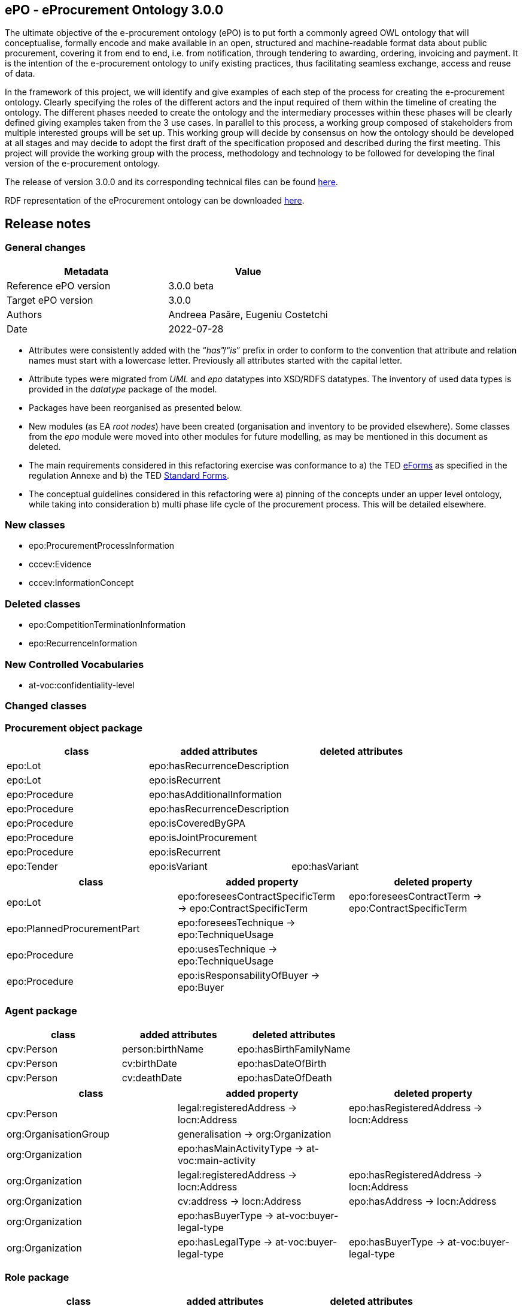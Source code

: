 == *ePO - eProcurement Ontology 3.0.0*

The ultimate objective of the e-procurement ontology (ePO) is to put forth a commonly agreed OWL ontology that will conceptualise, formally encode and make available in an open, structured and machine-readable format data about public procurement, covering it from end to end, i.e. from notification, through tendering to awarding, ordering, invoicing and payment. It is the intention of the e-procurement ontology to unify existing practices, thus facilitating seamless exchange, access and reuse of data.

In the framework of this project, we will identify and give examples of each step of the process for creating the e-procurement ontology. Clearly specifying the roles of the different actors and the input required of them within the timeline of creating the ontology. The different phases needed to create the ontology and the intermediary processes within these phases will be clearly defined giving examples taken from the 3 use cases. In parallel to this process, a working group composed of stakeholders from multiple interested groups will be set up. This working group will decide by consensus on how the ontology should be developed at all stages and may decide to adopt the first draft of the specification proposed and described during the first meeting. This project will provide the working group with the process, methodology and technology to be followed for developing the final version of the e-procurement ontology.

The release of version 3.0.0 and its corresponding technical files can be found link:https://github.com/OP-TED/ePO/tree/v3.0.0[here].

RDF representation of the eProcurement ontology can be downloaded link:https://github.com/OP-TED/ePO/tree/v3.0.0/analysis_and_design/transformation_output/ePO/owl_ontology[here].

== Release notes

=== General changes

|===
|*Metadata*|*Value*

|Reference ePO version|3.0.0 beta
|Target ePO version|3.0.0
|Authors|Andreea Pasăre, Eugeniu Costetchi
|Date|2022-07-28
|===

* Attributes were consistently added with the “_has_”/“_is_” prefix in order to conform to the convention that attribute and relation names must start with a lowercase letter. Previously all attributes started with the capital letter.
* Attribute types were migrated from _UML_ and _epo_ datatypes into XSD/RDFS datatypes. The inventory of used data types is provided in the _datatype_ package of the model.
* Packages have been reorganised as presented below.
* New modules (as EA _root nodes_) have been created (organisation and inventory to be provided elsewhere). Some classes from the _epo_ module were moved into other modules for future modelling, as may be mentioned in this document as deleted.
* The main requirements considered in this refactoring exercise was conformance to a) the TED https://simap.ted.europa.eu/web/simap/eforms[eForms] as specified in the regulation Annexe and b) the TED https://simap.ted.europa.eu/web/simap/standard-forms-for-public-procurement[Standard Forms].
* The conceptual guidelines considered in this refactoring were a) pinning of the concepts under an upper level ontology, while taking into consideration b) multi phase life cycle of the procurement process. This will be detailed elsewhere.

=== New classes

* epo:ProcurementProcessInformation
* cccev:Evidence
* cccev:InformationConcept

=== Deleted classes

* epo:CompetitionTerminationInformation
* epo:RecurrenceInformation

=== New Controlled Vocabularies

* at-voc:confidentiality-level

=== Changed classes

=== Procurement object package

|===
|*class*|*added attributes*|*deleted attributes*

|epo:Lot|epo:hasRecurrenceDescription|
|epo:Lot|epo:isRecurrent|
|epo:Procedure|epo:hasAdditionalInformation|
|epo:Procedure|epo:hasRecurrenceDescription|
|epo:Procedure|epo:isCoveredByGPA|
|epo:Procedure|epo:isJointProcurement|
|epo:Procedure|epo:isRecurrent|
|epo:Tender|epo:isVariant|epo:hasVariant
|===

|===
|*class*|*added property*|*deleted property*

|epo:Lot|epo:foreseesContractSpecificTerm -> epo:ContractSpecificTerm|epo:foreseesContractTerm -> epo:ContractSpecificTerm
|epo:PlannedProcurementPart|epo:foreseesTechnique -> epo:TechniqueUsage|
|epo:Procedure|epo:usesTechnique -> epo:TechniqueUsage|
|epo:Procedure|epo:isResponsabilityOfBuyer -> epo:Buyer|
|===

=== Agent package


|===
|*class*|*added attributes*|*deleted attributes*

|cpv:Person|person:birthName|epo:hasBirthFamilyName
|cpv:Person|cv:birthDate|epo:hasDateOfBirth
|cpv:Person|cv:deathDate|epo:hasDateOfDeath
|===

|===
|*class*|*added property*|*deleted property*

|cpv:Person|legal:registeredAddress -> locn:Address|epo:hasRegisteredAddress -> locn:Address
|org:OrganisationGroup|generalisation -> org:Organization|
|org:Organization|epo:hasMainActivityType -> at-voc:main-activity|
|org:Organization|legal:registeredAddress -> locn:Address|epo:hasRegisteredAddress -> locn:Address
|org:Organization|cv:address -> locn:Address|epo:hasAddress -> locn:Address
|org:Organization|epo:hasBuyerType -> at-voc:buyer-legal-type|
|org:Organization|epo:hasLegalType -> at-voc:buyer-legal-type|epo:hasBuyerType -> at-voc:buyer-legal-type
|===

=== Role package


|===
|*class*|*added attributes*|*deleted attributes*

|epo:Buyer||epo:isResponsibleForProcedure
|===


|===
|*class*|*added property*|*deleted property*

|epo:Buyer||epo:hasMainActivityType -> at-voc:main-activity
|epo:Buyer||epo:hasBuyerType -> at-voc:buyer-legal-type
|===

=== Location package

|===
|*class*|*added attributes*|*deleted attributes*

|cpov:ContactPoint|cpov:email|cpov:hasEmail
|cpov:ContactPoint|cpov:telephone|cpov:hasTelephone
|locn:Address|locn:adminUnitL1|
|locn:Address|locn:adminUnitL2|
|locn:Geometry:Class|cv:coordinates|locn:coordinates
|locn:Geometry:Class|cv:latitude|locn:latitude
|locn:Geometry:Class|locn:longitude|cv:longitude
|===

|===
|*class*|*added property*|*deleted property*

|cpov:ContactPoint|cv:address -> locn:Address|epo:hasAddress -> locn:Address
|locn:Address|epo:hasNutsCode -> at-voc:nuts|locn:adminUnitL2 -> at-voc:nuts
|locn:Address|epo:hasCountryCode -> at-voc:country|locn:adminUnitL1 -> at-voc:country
|===

=== Term package

|===
|*class*|*added attributes*|*deleted attributes*

|epo:FrameworkAgreementTerm||epo:hasBuyerCoverage
|epo:FrameworkAgreementTerm|hasBuyerCategoryDescription|renamed from epo:hasFrameworkBuyerCategory
|epo:FrameworkAgreementTerm||epo:hasMaximumNumberOfAwardedTenderers
|epo:FrameworkAgreementTerm|epo:hasMaximumParticipantsNumber|
|epo:ProcedureTerm|epo:hasCrossBorderLaw|
|epo:ProcedureTerm|epo:isAwardedByCPB|
|epo:SubmissionTerm|epo:hasEAuctionURL|
|===

|===
|*class*|*added property*|*deleted property*

|epo:ReviewTerm|generalisation -> epo:ProcedureSpecificTerm|
|===
=== Criterion package


|===
|*class*|*added attributes*|*deleted attributes*

|cccev:InformationConcept|epo:hasDescription|
|cccev:InformationConcept|epo:hasName|
|===

|===
|*class*|*added property*|*deleted property*

|cccev:Constraint|cccev:constrains -> cccev:InformationConcept|
|cccev:Evidence|cccev:supportsRequirement -> cccev:Requirement|
|cccev:Evidence|cccev:supportsConcept -> cccev:InformationConcept|
|cccev:Evidence|cccev:confidentialityLevelType -> at-voc:confidentiality-level|
|cccev:InformationConcept|epo:hasID -> epo:Identifier|
|===

=== Technique package


|===
|*class*|*added attributes*|*deleted attributes*

|epo:DynamicPurchaseSystemTechniqueUsage (renamed from epo:DynamicPurchaseSystemTechnique)||epo:hasDPSTermination
|epo:EAuctionTechniqueUsage (renamed from epo:EAuctionTechnique)||epo:hasEAuctionURL
|epo:FrameworkAgreementTechniqueUsage (renamed from epo:FrameworkAgreementTechnique)||epo:hasFrameworkBuyerCategory
|epo:FrameworkAgreementTechniqueUsage (renamed from epo:FrameworkAgreementTechnique)||epo:hasFrameworkDurationJustification
|epo:FrameworkAgreementTechniqueUsage (renamed from epo:FrameworkAgreementTechnique)||epo:hasMaximumParticipantsNumber
|===


|===
|*class*|*added property*|*deleted property*

|epo:EAuctionTechniqueUsage (renamed from epo:EAuctionTechnique)||epo:hasEAuctionUsage -> at-voc:usage
|epo:TechniqueUsage (renamed from epo:Technique)|epo:hasUsage -> at-voc:usage|renamed from epo:hasEAuctionUsage -> at-voc:usage
|===

=== Contextual description package

|===
|*class*|*added attributes*|*deleted attributes*

|epo:SubmissionStatisticalInformation|epo:hasEUReceivedTenders|
|epo:SubmissionStatisticalInformation|epo:hasReceivedNonEUTenders|
|epo:ProcurementProcessInformation|epo:isCompetitionTerminated|
|epo:ProcurementProcessInformation|epo:isDPSTerminated|
|epo:ProcurementProcessInformation|epo:isToBeRelaunched|
|===

|===
|*class*|*added property*|*deleted property*

|epo:NoticeAwardInformation|epo:hasMaximumFrameworkAgreementAwardedValue -> epo:MonetaryValue|epo:hasTotalFrameworkAgreementAwardedValue -> epo:MonetaryValue
|epo:NoticeAwardInformation|epo:hasProcurementHighestReceivedTenderValue -> epo:MonetaryValue|
|epo:NoticeAwardInformation|epo:hasProcurementLowestReceivedTenderValue -> epo:MonetaryValue|
|epo:NoticeAwardInformation|epo:hasTotalAwardedValue -> epo:MonetaryValue|epo:hasTotalContractAwardedValue -> epo:MonetaryValue
|epo:ProcurementProcessInformation|generalisation -> epo:ProcurementProcessInformation|
|epo:ProcurementProcessInformation|epo:concernsLot -> epo:Lot|epo:concernsLotRelaunch -> epo:Lot (epo:RelaunchInformation as target class)
|epo:ProcurementProcessInformation|epo:concernsProcedure -> epo:Procedure|epo:concernsProcedureRelaunch -> epo:Procedure (epo:RelaunchInformation as target class)
|epo:ProcurementProcessInformation|epo:concernsPreviousNotice -> epo:Notice|
|===

=== Document package

|===
|*class*|*added property*|*deleted property*

|epo:ResultNotice|epo:refersToRole -> epo:AgentInRole|
|===


== Pre-release ePO 3.0.0 beta

|===
|*Metadata*|*Value*

|Reference ePO version|3.0.0 alpha
|Target ePO version|3.0.0 beta
|Authors|Andreea Pasăre, Eugeniu Costetchi
|Date|2022-06-04
|===
=== New classes

* epo:ConcessionContract
* foaf:Person
* epo:ContractSpecificTerm
* epo:ProcessPlanningTerm
* cccev:Constraint
* cccev:Criterion
* cccev:Requirement
* epo:Recurrence Information
* epo:CompetitionTerminationInformation
* epo:ContextSpecificDescription
* epo:ContextualProjection
* epo:Estimate
* epo:StatisticalInformation
== Changed classes

=== Procurement object package

|===
|*class*|*added attributes*|*deleted attributes*

|epo:Lot|epo:isCoveredbyGPA|epo:hasGPAUsage
|epo:Lot|epo:isUsingEUFunds|epo:hasEstimatedTenderInvitationDate
|epo:Lot|epo:isSMESuitable|epo:hasAwardDateScheduled
|epo:Lot|epo:hasAdditionalInformation|
|epo:PlannedProcurementPart|epo:isUsingEUFunds|
|epo:PlannedProcurementPart|epo:isSMESuitable|
|epo:PlannedProcurementPart|epo:hasAdditionalInformation|
|epo:PlannedProcurementPart||epo:hasEstimatedContractNoticePublicationDate
|epo:Procedure||epo:isCompetitionTermination
|epo:Purpose||epo:hasRecurrenceDescription
|epo:Purpose||epo:hasRecurrence
|epo:Purpose||epo:hasOptionsDescription
|epo:Purpose||epo:hasOptions
|epo:Contract||epo:hasWinnerDecisionDate
|epo:Contract|epo:hasAccessURL|epo:hasAccessAddress
|epo:ReviewDecision (renamed from epo:ReviewDecisionInformation)|epo:hasDecisionDate|
|epo:ReviewObject (renamed from epo:ReviewInformation)|epo:hasElementReference|
|epo:ReviewObject (renamed from epo:ReviewInformation)||epo:hasReviewTitle
|epo:ReviewObject (renamed from epo:ReviewInformation)||epo:hasReviewDescription
|epo:ReviewObject (renamed from epo:ReviewInformation)||epo:hasReviewDate
|epo:ReviewRequest (renamed from epo:ReviewRequestInformation)|epo:hasRequestDate|
|===

|===
|*class*|*added property*|*deleted property*

|epo:Lot|generalisation -> epo:ProcurementObject|generalisation -> epo:ProcurementPart
|epo:Lot||epo:hasVariantPermission -> at-voc:permission
|epo:Lot|epo:isSubjectToLotSpecificTerm -> epo:LotSpecificTerm|epo:isSubjectToLotTerm -> epo:LotSpecificTerm
|epo:Lot|epo:usesChannel -> cpsv:Channel|epo:usesAdhoc -> cpsv:Channel
|epo:Lot|epo:foreseesContractTerm -> epo:ContractSpecificTerm|
|epo:PlannedProcurementPart|generalisation -> epo:ProcurementObject|generalisation -> epo:ProcurementPart
|epo:PlannedProcurementPart|epo:isSubjectToPlanningTerm -> epo:ProcessPlanningTerm|
|epo:Procedure|epo:isExecutedByProcurementServiceProvider -> ProcurementServiceProvider|
|epo:Procedure|epo:involvesBuyer -> epo:Buyer|
|epo:Procedure||epo:hasOptionsPermission -> at-voc:permission
|epo:Tender|epo:specifiesSubcontractors -> epo:Subcontractor|epo:specifiesSubcontractors -> epo:EconomicOperator
|epo:Contract|epo:bindsBuyer -> epo:Buyer|
|epo:Contract|epo:bindsContractor -> epo:Contractor|
|epo:ConcessionContract|generalisation -> epo:Contract|
|epo:ReviewDecision (renamed from epo:ReviewDecisionInformation)|generalisation -> ReviewObject|generalisation -> ReviewInformation
|epo:ReviewDecision (renamed from epo:ReviewDecisionInformation)|epo:hasConfirmedIrregularityType -> at-voc:irregularity-type|
|epo:ReviewDecision (renamed from epo:ReviewDecisionInformation)|epo:appliesRemedyType -> at-voc:review-remedy-type|
|epo:ReviewDecision (renamed from epo:ReviewDecisionInformation)|epo:resolvesReviewRequest -> ReviewRequest|
|epo:ReviewObject (renamed from epo:ReviewInformation)|generalisation -> epo:ProcurementObject|generalisation -> epo:ContextSpecificDescription
|epo:ReviewObject (renamed from epo:ReviewInformation)|epo:refersToPreviousReview -> epo:ReviewObject|epo:previousReview -> epo:ReviewInformation
|epo:ReviewObject (renamed from epo:ReviewInformation)||epo:hasIrregularityType -> at-voc:irregularity-type
|epo:ReviewObject (renamed from epo:ReviewInformation)||epo:reviewRemedyType -> at-voc:review-remedy-type
|epo:ReviewObject (renamed from epo:ReviewInformation)||epo:hasID -> epo:Identifier
|epo:ReviewRequest (renamed from epo:ReviewRequestInformation)|epo:hasAllegedIrregularityType -> at-voc:irregularity-type|
|epo:ReviewRequest (renamed from epo:ReviewRequestInformation)|epo:requestsRemedyType -> at-voc:review-remedy-type|
|epo:ReviewRequest (renamed from epo:ReviewRequestInformation)|epo:paidReviewRequestFee -> epo:MonetaryValue|epo:hasReviewRequestFee -> epo:MonetaryValue
|epo:ReviewRequest (renamed from epo:ReviewRequestInformation)|generalisation -> ReviewObject|generalisation -> ReviewInformation
|===
=== Agent package


|===
|*class*|*added attributes*|*deleted attributes*

|cpv:Person|dct:alternativeName|epo:hasAlternativeName
|cpv:Person|foaf:familyName|epo:hasFamilyName
|cpv:Person|foaf:name|epo:hasFullName
|cpv:Person|foaf:givenName|epo:hasGivenName
|cpv:Person|cpv:patronymicName|epo:hasPatronymicName
|===

|===
|*class*|*added attributes*|*deleted attributes*

|cpv:Person|generalisation -> foaf:Person|generalisation -> foaf:Agent
|cpv:Person|cpv:placeOfBirth -> dct:Location|
|cpv:Person|cpv:placeOfDeath -> dct:Location|
|epo:Business|epo:hasBusinessSize -> at-voc:economic-operator-size|epo:hasSize -> at-voc:economic-operator-size
|foaf:Person||generalisation -> foaf:Agent
|===
=== Role package


|===
|*class*|*added attributes*|*deleted attributes*

|+++<s>+++epo:Buyer+++</s>+++|+++<s>+++epo:isResponsibleForProcedure+++</s>+++|
|===


|===
|*class*|*added property*|*deleted property*

|epo:Winner||epo:isRoleOfBusiness -> epo:Business
|===
=== Location package

|===
|*class*|*added attributes*|*deleted attributes*

|cpov:ContactPoint|cpov:telephone|epo:hasTelephone
|cpov:ContactPoint|cpov:email|epo:hasEmail
|===
=== Term package

|===
|*class*|*added attributes*|*deleted attributes*

|epo:AccessTerm|epo:hasPublicAccessURL|
|epo:SubmissionTerm|epo:hasSubmissionURL|
|epo:ContractTerm|epo:hasOptions|
|epo:ContractTerm|epo:hasOptionsDescription|
|epo:ProcessPlanningTerm|epo:hasEstimatedTenderInvitationDate|
|epo:ProcessPlanningTerm|epo:hasEstimatedContractNoticePublicationDate|
|epo:ProcessPlanningTerm|epo:hasAwardDateScheduled|
|===

|===
|*class*|*added property*|*deleted property*

|epo:ContractSpecificTerm|generalisation -> epo:Term|
|epo:AccessTerm|epo:definesCatalogueProvider -> epo:CatalogueProvider|
|epo:AccessTerm|epo:definesCatalogueReceiver -> epo:CatalogueReceiver|
|epo:AccessTerm|epo:definesOfflineAccessProvider -> epo:OfflineAccessProvider|epo:involvesOfflineAccessProvider -> epo:OfflineAccessProvider
|epo:AccessTerm|epo:definesProcurementProcedureInformationProvider -> epo:ProcurementProcedureInformationProvider|epo:involvesProcurementProcedureInformationProvider -> epo:ProcurementProcedureInformationProvider
|epo:OpeningTerm||epo:hasVirtualTenderOpeningAddress -> cpsv:Channel
|epo:OpeningTerm|epo:definesOpeningPlace -> locn:Address|epo:hasOpeningPlace -> locn:Address
|epo:ParticipationRequestTerm|epo:definesParticipationRequestProcessor -> epo:ParticipationRequestProcessor|epo:involvesParticipationRequestProcessor -> epo:ParticipationRequestProcessor
|epo:ParticipationRequestTerm|epo:definesParticipationRequestReceiver -> epo:ParticipationRequestReceiver|epo:involvesParticipationRequestReceiver -> epo:ParticipationRequestReceiver
|epo:ReviewTerm|epo:definesReviewer -> epo:Reviewer|epo:involvesReviewer -> epo:Reviewer
|epo:ReviewTerm|epo:definesReviewProcedureInformationProvider -> ReviewProcedureInformationProvider|epo:involvesReviewProcedureInformationProvider -> ReviewProcedureInformationProvider
|epo:DirectAwardTerm|epo:refersToPreviousProcedureLot -> epo:Lot|epo:refersToPreviousProcedureLots -> epo:Lot
|epo:DirectAwardTerm|epo:refersToPreviousProcedure -> epo:Procedure|
|epo:ProcedureTerm||epo:hasClarificationsAvailableVia -> cpsv:Channel
|epo:ProcedureTerm||epo:hasQuestionsMadeAvailableVia -> cpsv:Channel
|epo:ProcedureTerm||epo:involvesBuyer -> epo:Buyer
|epo:ProcedureTerm|epo:definesMediator -> epo:Mediator|epo:involvesMediator -> epo:Mediator
|epo:ProcedureTerm|epo:definesBudgetProvider -> epo:BudgetProvider|
|epo:ProcedureTerm|epo:definesInformationProvider -> epo:TertiaryRole|
|epo:ProcedureTerm||epo:involvesProcurementServiceProvider -> epo:ProcurementServiceProvider
|epo:ProcedureTerm||epo:involves Reviewer -> epo:Reviewer
|epo:SubmissionTerm|epo:hasVariantPermission -> at-voc:permission|
|epo:SubmissionTerm||epo:hasSubmissionCommunicationMeans -> cpsv:Channel
|epo:SubmissionTerm|epo:definesTenderProcessor -> epo:TenderProcessor|epo:involvesTenderProcessor -> epo:TenderProcessor
|epo:SubmissionTerm|epo:definesTenderReceiver -> epo:TenderReceiver|epo:involvesTenderReceiver -> epo:TenderReceiver
|epo:SubcontractTerm|generalisation -> epo:ContractSpecificTerm|generalisation -> epo:LotSpecificTerm
|epo:ContractTerm|generalisation -> epo:ContractSpecificTerm|generalisation -> epo:LotSpecificTerm
|epo:ContractTerm|epo:definesSpecificPlaceOfPerformance -> dct:Location|epo:hasSpecificPlaceOfPerformance -> dct:Location
|epo:ContractTerm|epo:definesPaymentExecutor -> epo:PaymentExecutor|epo:involvesPaymentExecutor -> epo:PaymentExecutor
|epo:ContractTerm|epo:definesSubcontractingTerm -> epo:SubcontractTerm|epo:hasSubcontractTerm -> epo:SubcontractTerm
|epo:ProcessPlanningTerm|generalisation -> epo:LotSpecificTerm|
|===
=== Criterion package

|===
|*class*|*added attributes*|*deleted attributes*

|cccev:Constraint|epo:hasThresholdValue|
|cccev:Criterion|cccev:weightingConsiderationDescription|
|cccev:Criterion|cccev:weight|
|cccev:Criterion|cccev:bias|
|cccev:Requirement|cccev:name|
|cccev:Requirement|cccev:identifier|
|cccev:Requirement|cccev:description|
|epo:ExclusionGround|epo:hasPersonalSituationCondition|
|epo:ProcurementCriterion||epo:hasWeightValue
|epo:ProcurementCriterion||epo:hasWeightingJustification
|epo:ProcurementCriterion||epo:hasThresholdValue
|epo:ProcurementCriterion||epo:hasName
|epo:ProcurementCriterion||epo:hasDescription
|===

|===
|*class*|*added property*|*deleted property*

|cccev:Constraint|generalisation -> cccev:Requirement|
|cccev:Constraint|epo:hasThresholdType -> at-voc:number-threshold|
|cccev:Criterion|generalisation -> cccev:Requirement|
|cccev:Criterion|cccev:type -> at-voc:criterion|
|cccev:Requirement|cccev:hasRequirement -> cccev:Requirement|
|epo:ProcurementCriterion||epo:hasThresholdType -> at-voc:number-threshold
|===


=== Technique package

|===
|*class*|*added attributes*|*deleted attributes*

|epo:EAuctionTechnique|epo:hasEAuctionURL|
|===

|===
|*class*|*added property*|*deleted property*

|epo:EAuctionTechnique|epo:hasConstraint -> cccev:Constraint|
|===
=== Contextual description package

|===
|*class*|*added attributes*|*deleted attributes*

|epo:RecurrenceInformation|epo:hasRecurrenceDescription|
|epo:RecurrenceInformation|epo:hasRecurrence|
|epo:NoticeAwardInformation||epo:isProcurementToBeRelaunched
|epo:NoticeAwardInformation||epo:isCompetitionTerminated
|===

|===
|*class*|*added property*|*deleted property*

|epo:RecurrenceInformation|generalisation -> epo:ContextSpecificDescription|
|epo:RecurrenceInformation|epo:concernsLotRecurrence -> epo:Lot|
|epo:RecurrenceInformation|epo:concernsProcedureRecurrence -> epo:Procedure|
|epo:LotAwardOutcome|epo:hasFrameworkAgreementMaximumValue -> epo:MonetaryValue|epo:providesFrameworkAgreementMaximumValue -> epo:MonetaryValue
|epo:LotAwardOutcome|epo:hasFrameworkAgreementEstimatedValue -> epo:MonetaryValue|epo:providesFrameworkAgreementEstimatedValue -> epo:MonetaryValue
|epo:LotAwardOutcome|epo:hasAwardedValue -> epo:MonetaryValue|epo:providesAwardedValue -> epo:MonetaryValue
|epo:LotAwardOutcome|epo:hasAwardedEstimatedValue -> epo:MonetaryValue|epo:providesAwardedEstimatedValue -> epo:MonetaryValue
|epo:NoticeAwardInformation||epo:indicatesCancelledLotToBeRelaunched -> epo:Lot
|epo:TenderAwardOutcome|epo:awardsLotToWinner -> epo:Winner|epo:isAwardedToWinner -> epo:Winner
|epo:CompetitionTerminationInformation|generalisation -> epo:ContextSpecificDescription|
|epo:CompetitionTerminationInformation|epo:concernsLotCompetitionTermination -> epo:Lot|
|epo:CompetitionTerminationInformation|epo:concernsProcedureCompetitionTermination -> epo:Procedure|
|epo:StatisticalInformation|generalisation -> epo:ContextSpecificDescription|
|epo:RelaunchInformation|generalisation -> epo:ContextSpecificDescription|
|epo:RelaunchInformation|epo:concernsLotRelaunch -> epo:Lot|
|epo:RelaunchInformation|epo:concernsProcedureRelaunch -> epo:Procedure|
|===
=== Document package

|===
|*class*|*added property*|*deleted property*

|epo:CompetitionNotice||epo:announcesReviewTerm -> epo:ReviewTerm
|epo:ContractModificationNotice||epo:refersToNotice -> epo:Notice
|epo:Notice|epo:refersToNotice -> epo:Notice|
|===
=== Notice description package

|===
|*class*|*added property*|*deleted property*

|epo:PublicationProvision|epo:hasElementConfidentiality -> epo:ElementConfidentialityDescription|epo:hasFieldConfidentiality -> epo:ElementConfidentialityDescription
|===

== Pre-release ePO 3.0.0 alpha

|===
|*Metadata*|*Value*

|Reference ePO version|2.0.1
|Target ePO version|3.0.0 alpha
|Authors|Andreea Pasăre, Eugeniu Costetchi
|Date|2022-04-30
|===

=== New package organisation

The conceptual model of the ontology has been sectioned into packages for better content management. Within each package are found classes and one or several diagrams that best depicts the specific aspects of the ontology.  +
The list of content packages is as follows:

* _procurement object_
* _term_
* _agent_
* _role_
* _location_
* _contract_
* _document_
* _strategic procurement_
* _technique_
* _criteria_
* _contextual description_
* _notice description_
* _dimension_
* _controlled vocabularies_

In addition, we provide a package, called _epo diagrams_, with diagrams that provide selected views of the ontology.

=== New classes

* epo:AcquiringCentralPurchasingBody
* epo:AgentInRole
* epo:Awarder
* epo:AwardEvaluationTerm
* epo:AwardingCentralPurchasingBody
* epo:BudgetProvider
* epo:BuyerSideSignatory
* epo:CatalogueProvider
* epo:CatalogueReceiver
* epo:CompetitionNotice
* epo:CompletionNotice
* epo:ContractLotCompletionInformation
* epo:ContractorSideSignatory
* epo:ContractSignatory
* epo:Duration
* epo:ElementChangeSpecification
* epo:ElementConfidentialitySpecification
* epo:ElementDescription
* epo:Elementpecification
* epo:EmploymentInformationProvider
* epo:EnviromentalProtectionInformationProvider
* epo:GroupLeader
* epo:InformationProvider
* epo:LotAwardOutcome
* epo:LotGroupAwardInformation
* epo:LotSpecificTerm
* epo:NoticeAwardInformation
* epo:NoticeChange
* epo:NoticeDescription
* epo:OfflineAccessProvider
* epo:ParticipationRequestProcessor
* epo:ParticipationRequestReceiver
* epo:ParticipationRequestTerm
* epo:PaymentExecutor
* epo:PlanningNotice
* epo:ProcedureSpecificTerm
* epo:ProcurementObject
* epo:ProcurementPart
* epo:ProcurementProcedureInformationProvider
* epo:ResultNotice
* epo:ReviewDecisionInformation
* epo:ReviewInformation
* epo:ReviewIrregularitySummary
* epo:ReviewProcedureInformationProvider
* epo:ReviewRequester
* epo:ReviewRequestInformation
* epo:ReviewRequestSummary
* epo:SecondaryRole
* epo:SelectionEvaluationTerm
* epo:SubcontractingEstimate
* epo:SubmissionStatisticalInformation
* epo:TaxInformationProvider
* epo:TenderAwardOutcome
* epo:TenderGroup
* epo:TenderProcessor
* epo:TenderReceiver
* epo:Term
* epo:TertiaryRole
* locn:Address
* locn:Geometry

=== Deleted classes

* epo:Amount
* epo:BuyerProfileNotice
* epo:BuyerProfile
* epo:CallForCompetition
* epo:CallForExpressionOfInterest
* epo:ContractAwardNotice
* epo:ContractNotice
* epo:Item
* epo:Location
* epo:PriorInformationNotice
* epo:ProjectProcurement
* epo:ResourceElement
* epo:Subcontract
* epo:TenderDocument
* epo:TenderLot
* epo:VoluntaryEx-anteTransparencyNotice
* epo:LocationCoordinate

=== New enumerations

* at-voc:decision-type
* at-voc:irregularity-type
* at-voc:received-submission-type
* at-voc:review-remedy-type
* time:TemporalUnit

=== Deleted enumerations

* epo:cpb-type

== Changed classes

=== Agent package


|===
|*class*|*added attributes*|*deleted attributes*

|epo:Agent||epo:ID
|epo:Agent|epo:hasName|
|epo:Organisation|epo:hasLegalName|
|epo:Organisation|epo:hasOrganisationUnit|
|===

|===
|*class*|*added property*|*deleted property*

|epo:Agent|epo:hasID -> epo:Identifier|
|epo:Organisation|epo:hasRegisteredAddress -> locn:Address|
|epo:Organisation|epo:hasAddress -> locn:Address|epo:hasLocation -> epo:Location
|epo:Organisation|epo:hasDeliveryGateway -> epo:Channel|
|epo:Organisation|epo:hasPrimaryContactPoint -> epo:ContactPoint|epo:hasDefaultContactPoint -> epo:ContactPoint
|epo:Person|epo:hasLegalLocation -> epo:Location|epo:hasRegisteredAddress -> locn:Address
|epo:Person|epo:hasCountryOfBirth -> at-voc:country|
|===

=== Procurement objects package

epo:Lot class was duplicated in ePO 2.0.1.

|===
|*class*|*added attributes*|*deleted attributes*

|epo:LotGroup||epo:Description
|epo:LotGroup||epo:ID
|epo:LotGroup||epo:Title
|epo:Lot||epo:ID
|epo:Lot||epo:PerformingStafQualificationInformation
|epo:Lot||epo:ReservedProcurement
|epo:Lot||epo:SMESuitable
|epo:Lot||epo:Title
|epo:Lot||epo:VariantsPermission
|epo:Lot||epo:Description
|epo:Lot||epo:AdditionalInformation
|epo:PlannedProcurementPart|epo:hasEstimatedContractNoticePublicationDate|
|epo:PlannedProcurementPart||epo:AdditionalInformation
|epo:PlannedProcurementPart||epo:Description
|epo:PlannedProcurementPart||epo:ID
|epo:PlannedProcurementPart||epo:LegalBasisID
|epo:PlannedProcurementPart||epo:SMESuitable
|epo:PlannedProcurementPart||epo:Title
|epo:Procedure||epo:ChoiceJustification
|epo:Procedure||epo:Description
|epo:Procedure||epo:ID
|epo:Procedure||epo:LegalBasisID
|epo:Procedure||epo:LegalBasis
|epo:Procedure||epo:LegalRegime
|epo:Procedure||epo:ProcedureType
|epo:Procedure||epo:Title
|epo:ProcurementObject|epo:hasDescription|
|epo:ProcurementObject|epo:hasTitle|
|epo:ProcurementPart|epo:hasAdditionalInformation|
|epo:ProcurementPart|epo:isSMESuitable|
|epo:ProcurementPart|epo:isUsingEUFunds|
|epo:Purpose|epo:hasRecurrenceDescription|
|epo:Purpose|epo:hasRecurrence|
|epo:Purpose|epo:hasOptions|
|epo:Purpose||epo:AdditionalClassification
|epo:Purpose||epo:AdditionalContractNature
|epo:Purpose||epo:ContractNatureType
|epo:Purpose||epo:MainClassification
|epo:Purpose||epo:OptionsPermission
|epo:Purpose||epo:hasTotalMagnitudeQuantity
|epo:Tender|epo:hasCalculationMethod|
|epo:Tender|epo:hasVariant|
|epo:Tender||epo:ID
|===

|===
|*class*|*added property*|*deleted property*

|epo:LotGroup|epo:hasID -> epo:Identifier|
|epo:LotGroup|epo:setsGroupingContextFor -> epo:Lot|
|epo:LotGroup|epo:specifiesProcurementCriteria -> epo:ProcurementCriterion|
|epo:LotGroup||epo:isAwardedTo -> epo:Tender
|epo:LotGroup||epo:hasAwardedValue -> epo:Value
|epo:LotGroup|epo:hasEstimatedValue -> epo:MonetaryValue|epo:hasEstimatedValue -> epo:Value
|epo:Lot|generalisation -> epo:ProcurementPart|
|epo:Lot||epo:isGroupedIn epo:LotGroup
|epo:Lot||epo:hasAwardedEstimatedValue -> epo:Value
|epo:Lot||epo:providesAdditionalInformation -> epo:StatisticalInformation
|epo:Lot||epo:requires -> epo:SecurityClearanceTerm
|epo:Lot|epo:hasEstimatedValue -> epo:MonetaryValue|epo:hasEstimatedValue -> epo:Value
|epo:Lot||epo:contributesToImplement -> epo:ProjectProcurement
|epo:Lot|epo:hasPurpose -> epo:Purpose|epo:has -> epo:Purpose
|epo:Lot||epo:isAwardedToTenderLot -> epo:TenderLot
|epo:Lot||epo:has -> epo:OpeningTerm
|epo:Lot||epo:involvesOverallStrategicProcurement -> epo:strategicProcurement
|epo:Lot|epo:hasPerformingStaffQualificationInformation -> at-voc:requirement-stage|epo:isProvidedWithin -> at-voc:requirement-stage
|epo:Lot||epo:hasEstimatedUserConcessionRevenue -> epo:Value
|epo:Lot||epo:applies -> epo:MultipleStageProcedureTerm
|epo:Lot||epo:applies -> epo:ContractTerm
|epo:Lot||epo:hasTenderEvaluationTerm -> epo:EvaluationTerm
|epo:Lot||epo:hasContractDuration -> epo:Period
|epo:Lot||epo:hasEstimatedBuyerConcessionRevenue -> epo:Value
|epo:Lot|epo:refersToPlannedPart -> epo:PlannedProcurementPart|epo:refersTo -> epo:PlannedProcurementPart
|epo:Lot||epo:isReferredToIn -> epo:ProcurementDocument
|epo:Lot||epo:hasAwardedValue -> epo:Value
|epo:Lot||epo:refersTo -> epo:Item
|epo:Lot||epo:isFundedBy -> epo:Fund
|epo:Lot|epo:isSubjectToLotTerm -> epo:LotSpecificTerm|
|epo:Lot|epo:usesTechnique -> epo:Technique|epo:uses -> epo:Technique
|epo:Lot|epo:specifiesProcurementCriteria -> epo:ProcurementCriterion|
|epo:PlannedProcurementPart|generalisation -> epo:ProcurementPart|
|epo:PlannedProcurementPart|epo:hasLegalBasis -> at-voc:legal-basis|epo:hasLegalBasisID -> at-voc:legal-basis
|epo:PlannedProcurementPart|epo:usesChannel -> epo:Channel|epo:uses -> epo:Channel
|epo:PlannedProcurementPart|epo:hasPlannedDuration -> epo:Duration|
|epo:PlannedProcurementPart||epo:has -> epo:AccessTerm
|epo:PlannedProcurementPart||epo:has -> epo:ContractTerm
|epo:PlannedProcurementPart||epo:involvesOverallStrategicProcurement -> epo:StrategicProcurement
|epo:PlannedProcurementPart||epo:refersTo -> epo:Document
|epo:PlannedProcurementPart||epo:isFundedWith -> epo:Fund
|epo:Procedure|epo:isSubjectToProcedureSpecificTerm -> epo:ProcedureSpecificTerm|epo:has -> epo:ProcedureTerm
|epo:Procedure|epo:refersToPlannedPart -> epo:PlannedProcurementPart|
|epo:Procedure|epo:hasEstimatedValue -> epo:MonetaryValue|epo:hasEstimatedValue -> epo:Value
|epo:Procedure|generalisation -> epo:ProcurementObject|
|epo:Procedure|epo:hasProcurementScopeDividedIntoLot -> epo:Lot|epo:specifies -> epo:Lot
|epo:Procedure|epo:specifiesExclusionGround -> epo:ExclusionGround|epo:uses -> epo:ExclusionGround
|epo:Procedure||epo:involvesOverallStrategicProcurement -> epo:StrategicProcurement
|epo:Procedure||epo:leadsTo -> epo:Contract
|epo:Procedure||epo:isResponsabilityOf -> epo:Buyer
|epo:Procedure||epo:isConcludedBy -> epo:Contract
|epo:Procedure||epo:uses -> epo:AccessTerm
|epo:Procedure||epo:has -> epo:DirectAwardTerm
|epo:Procedure||epo:hasTotalValue -> epo:Value
|epo:ProcurementObject|epo:isSubjectToTerm -> epo:Term|
|epo:ProcurementObject|epo:fulfillStrategicProcurement -> epo:StrategicProcurement|
|epo:ProcurementObject|epo:hasID -> epo:Identifier|
|epo:ProcurementPart|generalisation -> epo:ProcurementObject|
|epo:ProcurementPart|epo:isFundedBy -> epo:Fund|
|epo:Purpose|epo:hasTotalQuantity -> epo:Quantity|
|epo:TenderGroup|epo:comprisesTender -> epo:Tender|
|epo:TenderGroup|epo:hasTotalValue -> epo:MonetaryValue|
|epo:TenderGroup|epo:isSubmittedForLotGroup -> epo:LotGroup|
|epo:Tender|epo:isSupportedBy -> epo:TechnicalOffer|
|epo:Tender|epo:isSubmittedForLot -> epo:Lot|
|epo:Tender|epo:hasItemCountryOfOrigin -> at-voc:country|
|epo:Tender|epo:subjectToGrouping -> epo:LotGroup|
|epo:Tender|epo:forseesSubcontractingEstimate -> epo:SubcontractingEstimate|
|epo:Tender|epo:hasEstimatedUserConcessionRevenue -> epo:MonetaryValue|
|epo:Tender|generalisation -> epo:ProcurementObject|
|epo:Tender|epo:hasEstimatedBuyerConcessionRevenue -> epo:MonetaryValue|
|epo:Tender|epo:hasFinancialOfferValuer -> epo:MonetaryValue|
|epo:Tender|epo:isSupportedBy -> epo:ESPDResponse|
|epo:Tender|epo:isSupportedBy -> epo:FinancialOffer|
|epo:Tender||epo:attaches -> epo:TenderDocument
|epo:Tender||epo:includes -> epo:TenderLot
|epo:Tender||epo:hasSubmissionTerm -> epo:SubmissionTerm
|===

=== Roles package


|===
|*class*|*added attributes*|*deleted attributes*

|epo:AgentInRole|epo:hasDescription|
|epo:AgentInRole|epo:hasTitle|
|epo:Buyer|epo:hasBuyerTypeDescription|epo:BuyerLegalTypeDescription
|epo:Buyer|epo:hasBuyerProfile|
|epo:Buyer||epo:hasBuyerLegalType
|epo:Buyer||epo:MainActivityType
|epo:CentralPurchasingBody||epo:CPBType
|epo:EconomicOperator||epo:EORoleType
|===

|===
|*class*|*added property*|*deleted property*

|epo:AcquiringCentralPurchasingBody|generalisation -> epo:CentralPurchasingBody|
|epo:AgentInRole|epo:playedBy -> epo:Agent|
|epo:AgentInRole|epo:dependsOnRole -> epo:AgentInRole|
|epo:AgentInRole|epo:hasContactPointInRole -> epo:ContactPoint|
|epo:Awarder|epo:dependsOnBuyer -> epo:Buyer|
|epo:Awarder|generalisation -> epo:PrimaryRole|
|epo:AwardingCentralPurchasingBody|generalisation -> epo:CentralPurchasingBody|
|epo:BudgetProvider|epo:dependsOnServiceProvider -> epo:ProcurementServiceProvider|
|epo:BudgetProvider|generalisation -> epo:SecondaryRole|
|epo:BudgetProvider|epo:dependsOnBuyer -> epo:Buyer|
|epo:BuyerSideSignatory|epo:dependsOnBuyer -> epo:Buyer|
|epo:BuyerSideSignatory|generalisation -> epo:ContractSignatory|
|epo:Buyer|epo:hasBuyerType -> at-voc:buyer-legal-type|epo:hasBuyerLegalType -> at-voc:buyer-legal-type
|epo:Buyer|epo:delegatesAncillaryActivitiesTo -> epo:ProcurementServiceProvider|
|epo:Buyer||epo:executesPayment -> epo:Lot
|epo:Buyer||epo:processesTenders -> epo:Lot
|epo:Buyer||epo:has -> epo:BuyerProfile
|epo:Buyer||epo:processesRequestsToParticipate -> epo:Lot
|epo:Buyer||generalisation -> epo:Role
|epo:Buyer||epo:providesMoreInformationOnTimeLimitsForReviewProcedures -> epo:Lot
|epo:Buyer||epo:receivesRequestsToParticipate -> epo:Lot
|epo:Buyer||epo:isGroupLeader -> epo:Lot
|epo:Buyer||epo:appoints -> epo:EvaluationBoard
|epo:Buyer||epo:makesDecision -> epo:AwardDecision
|epo:Buyer||epo:providesAdditionalInformationAboutProcurementProcedure -> epo:Lot
|epo:Buyer||epo:usesBudgetToPayContract -> epo:Lot
|epo:Buyer||epo:receivesTenders -> epo:Lot
|epo:Buyer||epo:providesOfflineAccessToProcurementDocuments -> epo:Lot
|epo:Buyer||epo:plans -> epo:PlannedProcurementPart
|epo:Buyer||epo:signsContract -> epo:Lot
|epo:CatalogueProvider|generalisation -> epo:EconomicOperator|
|epo:CatalogueReceiver|generalisation -> epo:PrimaryRole|
|epo:CentralPurchasingBody|epo:hasCentralPurchasingBody -> epo:cpb-type|
|epo:ContractSignatory|generalisation -> epo:SecondaryRole|
|epo:ContractorSideSignatory|generalisation -> epo:ContractSignatory|
|epo:ContractorSideSignatory|epo:dependsOnWinner -> epo:Winner|
|epo:Contractor|generalisation -> epo:EconomicOperator|generalisation -> epo:Winner
|epo:Contractor|epo:dependsOnContractorSideSignatory -> epo:ContractorSideSignatory|
|epo:EconomicOperator|epo:playedByBusiness epo:Business|
|epo:EmploymentInformationProvider|generalisation -> epo:TertiaryRole|
|epo:EnviromentalProtectionInformationProvider|generalisation -> epo:TertiaryRole|
|epo:GroupLeader|generalisation -> epo:SecondaryRole|
|epo:InformationProvider|generalisation -> epo:SecondaryRole|
|epo:InformationProvider|epo:dependsOnBuyer -> epo:Buyer|
|epo:InformationProvider|epo:dependsOnServiceProvider -> epo:ProcurementServiceProvider|
|epo:OfflineAccessProvider|generalisation -> epo:InformationProvider|
|epo:ParticipationRequestProcessor|epo:dependsOnServiceProvider -> epo:ProcurementServiceProvider|
|epo:ParticipationRequestProcessor|epo:dependsOnBuyer -> epo:Buyer|
|epo:ParticipationRequestProcessor|generalisation -> epo:SecondaryRole|
|epo:ParticipationRequestReceiver|epo:dependsOnServiceProvider -> epo:ProcurementServiceProvider|
|epo:ParticipationRequestReceiver|epo:dependsOnBuyer -> epo:Buyer|
|epo:ParticipationRequestReceiver|generalisation -> epo:SecondaryRole|
|epo:PaymentExecutor|epo:dependsOnServiceProvider -> epo:ProcurementServiceProvider|
|epo:PaymentExecutor|epo:dependsOnBuyer -> epo:Buyer|
|epo:PaymentExecutor|generalisation -> epo:SecondaryRole|
|epo:ProcurementProcedureInformationProvider|generalisation -> epo:InformationProvider|
|epo:ProcurementServiceProvider|epo:actsOnBehalfOf -> epo:Buyer|
|epo:ProcurementServiceProvider||epo:receivesRequestsToParticipate -> epo:Lot
|epo:ProcurementServiceProvider||epo:providesAdditionalInformationAboutProcurementProcedure -> epo:Lot
|epo:ProcurementServiceProvider||epo:isGroupLeader -> epo:Lot
|epo:ProcurementServiceProvider||epo:executesPayment -> epo:Lot
|epo:ProcurementServiceProvider||epo:manages -> epo:BuyerProfile
|epo:ProcurementServiceProvider||epo:processesTenders -> epo:Lot
|epo:ProcurementServiceProvider||epo:processesRequestsToParticipate -> epo:Lot
|epo:ProcurementServiceProvider||epo:providesMoreInformationOnTimeLimitsForReviewProcedures -> epo:Lot
|epo:ProcurementServiceProvider||epo:usesBudgetToPayContract -> epo:Lot
|epo:ProcurementServiceProvider||epo:receivesTenders -> epo:Lot
|epo:ProcurementServiceProvider||epo:providesOfflineAccessToProcurementDocuments -> epo:Lot
|epo:ProcurementServiceProvider||epo:signsContract -> epo:Lot
|epo:ReviewProcedureInformationProvider|epo:dependsOnReviewer -> epo:Reviewer|
|epo:ReviewProcedureInformationProvider|generalisation -> epo:InformationProvider|
|epo:ReviewRequester|generalisation -> epo:PrimaryRole|
|epo:Reviewer||epo:providesMoreInformationOnTimeLimitsForReviewProcedures -> epo:Lot
|epo:PrimaryRole|epo:playedByOrganisation -> epo:Organisation|
|epo:PrimaryRole|generalisation -> epo:AgentInRole|
|epo:PrimaryRole||epo:has -> epo:ContactPoint
|epo:SecondaryRole|generalisation -> epo:AgentInRole|
|epo:TaxInformationProvider|generalisation -> epo:TertiaryRole|
|epo:TenderProcessor|epo:dependsOnServiceProvider -> epo:ProcurementServiceProvider|
|epo:TenderProcessor|epo:dependsOnBuyer -> epo:Buyer|
|epo:TenderProcessor|generalisation -> epo:SecondaryRole|
|epo:TenderReceiver|epo:dependsOnServiceProvider -> epo:ProcurementServiceProvider|
|epo:TenderReceiver|epo:dependsOnBuyer -> epo:Buyer|
|epo:TenderReceiver|generalisation -> epo:SecondaryRole|
|epo:Tenderer|epo:substantiatesExclusionGround -> epo:ExclusionGround|epo:substantiates -> epo:ExclusionGround
|epo:Tenderer||epo:withdraws -> epo:Tender
|epo:Tenderer||epo:submits -> epo:Tender
|epo:TertiaryRole|generalisation -> epo:InformationProvider|
|epo:TertiaryRole|epo:providesRegulatoryInformation -> epo:RegulatoryFrameworkInformation|
|epo:Winner|epo:dependsOnTenderer -> epo:Tenderer|
|epo:Winner|generalisation -> epo:EconomicOperator|generalisation -> epo:Tenderer
|===

=== Location package


|===
|*class*|*added attributes*|*deleted attributes*

|locn:Address|locn:postName|epo:CityName
|locn:Address|locn:postCode|epo:PostalZone
|locn:Address|locn:thoroughfare|epo:StreetName
|locn:Address|locn:adressArea|
|locn:Address|locn:FullAddress|
|locn:Address|locn:locatorDesignator|
|locn:Address|locn:locatorName|
|locn:Address||epo:AdditionalStreetName
|locn:Address||epo:BlockName
|locn:Address||epo:BuildingName
|locn:Address||epo:BuildingNumber
|locn:Address||epo:CitySubdivisionName
|locn:Address||epo:CountryCode
|locn:Address||epo:CountrySubentityCode
|locn:Address||epo:CountrySubentity
|locn:Address||epo:District
|locn:Address||epo:Floor
|locn:Address||epo:ID
|locn:Address||epo:InhouseMail
|locn:Address||epo:MarkAttention
|locn:Address||epo:PlotIdentification
|locn:Address||epo:PostBox
|locn:Address||epo:Region
|locn:Address||epo:Room
|locn:Address||epo:TimezoneOffset
|epo:ContactPoint|epo:hasContactName|
|dct:Location|locn:geographicName|
|locn:Geometry|locn:latitude|
|locn:Geometry|locn:longitude|
|locn:Geometry|locn:coordinates|
|===

|===
|*class*|*added property*|*deleted property*

|locn:Address|locn:adminUnitL2 -> at-voc:nuts|epo:hasCountrySubentityCode -> at-voc:nuts
|locn:Address|locn:addressID -> epo:Identifier|
|locn:Address|locn:adminUnitL1 -> at-voc:country|epo:hasCountryCode -> at-voc:country
|locn:Address||epo:has -> epo:LocationCoordinate
|epo:ContactPoint|epo:hasAddress -> locn:Address|epo:hasLocation -> epo:Location
|epo:ContactPoint|generalisation -> epo:CommunicationMeans|
|epo:ContactPoint||epo:has -> epo:Channel
|epo:ContactPoint||epo:hasContactPersonRole -> epo:Role
|dct:Location|epo:hasCountryCode -> at-voc:country|
|dct:Location|epo:hasNutsCode -> at-voc:nuts|
|dct:Location|locn:geographicIdentifier -> epo:Identifier|
|dct:Location|locn:geometry -> locn:Geometry|
|dct:Location|locn:address -> locn:Address|
|dct:Location||epo:hasPostalAddress -> epo:Address
|===

=== Contract package


|===
|*class*|*added attributes*|*deleted attributes*

|epo:Contract|epo:hasAccessAddress|
|epo:Contract|epo:hasWinnerDecisionDate|
|epo:Contract||epo:ID
|epo:Contract||epo:Title
|epo:Fund||epo:ID
|epo:PurchaseContract|epo:isWithinFrameworkAgreement|
|===

|===
|*class*|*added property*|*deleted property*

|epo:Contract|epo:includesLot -> epo:Lot|
|epo:Contract|epo:signedBySignatory -> epo:ContractSignatory|
|epo:Contract|epo:includesLotAwardOutcome -> epo:LotAwardOutcome|
|epo:Contract|epo:hasEstimatedDuration -> epo:Duration|epo:hasEstimatedDuration -> epo:Period
|epo:Contract|epo:includesTender -> epo:Tender|
|epo:Contract|generalisation -> epo:ProcurementObject|
|epo:Contract||epo:refersTo -> epo:Lot (epo:isReferredByA -> epo:Contract)
|epo:Contract||epo:attaches -> epo:Document
|epo:Contract||epo:isSignedBy -> epo:Agent (epo:isSignatoryPartyOf -> epo:Contract)
|epo:Contract||epo:refersToSignatory -> epo:Winner
|epo:Contract||epo:hasDuration -> epo:Period
|epo:Contract||epo:mentions -> epo:LotGroup
|epo:Contract||epo:refersTo -> epo:Tender
|epo:Contract||generalisation -> epo:Document
|epo:Contract||epo:hasProcurementValue -> epo:Value
|epo:Contract||epo:hasDurationEvaluationPeriod -> epo:Period
|epo:Contract||epo:hasContractPurpose -> epo:Purpose
|epo:Fund|epo:hasID -> epo:Identifier|
|epo:PurchaseContract|epo:followsRulesSetBy -> epo:FrameworkAgreement|epo:hasRulesSetBy -> epo:FrameworkAgreement (epo:setsRulesOf -> epo:PurchaseContract)
|===

=== Term package


|===
|*class*|*added attributes*|*deleted attributes*

|epo:AccessTerm|epo:isProcurementDocumentRestricted|epo:SomeProcurementDocumentRestricted
|epo:AccessTerm|epo:hasRestrictedAccessURL|
|epo:AccessTerm||epo:ProcurementDocumentLandingPage
|epo:AccessTerm||epo:SomeProcurementDocumentRestrictedJustification
|epo:Channel|epo:isAtypical|
|epo:ContractTerm||epo:BroadPlaceOfPerformance
|epo:ContractTerm||epo:ReservedExecution
|epo:FrameworkAgreementTerm||epo:FrameworkAgreementType
|epo:MultipleStageProcedureTerm||epo:MaximumCandidates
|epo:Prize||epo:PrizeValue
|epo:SubcontractTerm||epo:SubcontractingObligation
|epo:AwardEvaluationTerm|epo:hasAwardEvaluationFormula (from epo:EvaluationTerm)|
|epo:AwardEvaluationTerm|epo:hasOverallCostAwardCriteriaPonderation (from epo:EvaluationTerm)|
|epo:AwardEvaluationTerm|epo:hasOverallPriceAwardCriteriaPonderation (from epo:EvaluationTerm)|
|epo:AwardEvaluationTerm|epo:hasOverallQualityAwardCriteriaPonderation (from epo:EvaluationTerm)|
|epo:AwardEvaluationTerm|epo:hasAwardCriteriaOrderJustification|
|epo:DirectAwardTerm||epo:JustificationType
|epo:ProcedureTerm||epo:AdditionalInformationDeadline
|epo:SubmissionTerm||epo:ECataloguePersmission
|epo:SubmissionTerm||epo:ESubmissionPermission
|epo:SubmissionTerm||epo:Language
|epo:SubmissionTerm||epo:LateSubmissionPermission
|epo:SubmissionTerm||epo:NonElectronicSubmissionJustification
|epo:SubmissionTerm||epo:TenderSubcontractingInformation
|===

|===
|*class*|*added property*|*deleted property*

|epo:AccessTerm|epo:involvesInformationProvider -> epo:ProcurementProcedureInformationProvider|
|epo:AccessTerm|epo:hasProcurementDocumentLandingPage -> epo:Channel|
|epo:AccessTerm|epo:involvesProcurementDocument -> epo:ProcurementDocument|
|epo:AccessTerm|epo:involvesInformationProvider -> epo:OfflineAccessProvider|
|epo:AccessTerm|generalisation -> epo:LotSpecificTerm|
|epo:AccessTerm|epo:refersToPlannedPart -> epo:PlannedProcurementPart|
|epo:AccessTerm|epo:hasDocumentRestrictionJustification -> at-voc:communication-justification|
|epo:Channel|generalisation -> epo:CommunicationMeans|
|epo:OpeningTerm|generalisation -> epo:LotSpecificTerm|
|epo:SecurityClearanceTerm|generalisation -> epo:LotSpecificTerm|
|epo:SecurityClearanceTerm||epo:appliesTo -> org:Site
|epo:SecurityClearanceTerm||epo:appliesTo -> epo:Winner
|epo:SecurityClearanceTerm||epo:appliesTo -> epo:Document
|epo:ContractTerm|epo:involvesPaymentExecutor -> epo:PaymentExecutor|
|epo:ContractTerm|epo:involvesBudgetProvider -> epo:BudgetProvider|
|epo:ContractTerm|epo:hasSpecificPlaceOfPerformance -> dct:Location|epo:hasSpecificPlaceOfPerformance -> epo:Address
|epo:ContractTerm|generalisation -> epo:LotSpecificTerm|
|epo:ContractTerm|epo:hasSubcontractingTerm -> epo:SubcontractTerm|epo:includes -> epo:SubcontractTerm
|epo:DesignContestRegimeTerm|generalisation -> epo:LotSpecificTerm|
|epo:DesignContestRegimeTerm||epo:appliesTo -> epo:Lot
|epo:FrameworkAgreementTerm|generalisation -> epo:ProcedureSpecificTerm|
|epo:FrameworkAgreementTerm|generalisation -> epo:LotSpecificTerm|
|epo:FrameworkAgreementTerm||epo:appliesTo -> epo:Lot
|epo:FrameworkAgreementTerm||epo:isUsedBy -> epo:LotGroup
|epo:MultipleStageProcedureTerm|generalisation -> epo:LotSpecificTerm|
|epo:Prize|epo:hasPrizeValue -> epo:MonetaryValue|
|epo:SubcontractTerm|generalisation -> epo:LotSpecificTerm|
|epo:AwardEvaluationTerm|generalisation -> epo:EvaluationTerm|
|epo:SelectionEvaluationTerm|generalisation -> epo:EvaluationTerm|
|epo:EvaluationTerm|generalisation -> epo:LotSpecificTerm|
|epo:ParticipationRequestTerm|epo:involvesParticipationRequestReceiver -> epo:ParticipationRequestReceiver|
|epo:ParticipationRequestTerm|generalisation -> epo:LotSpecificTerm|
|epo:ParticipationRequestTerm|epo:involvesParticipationRequestProcessor -> epo:ParticipationRequestProcessor|
|epo:DirectAwardTerm|generalisation -> epo:ProcedureSpecificTerm|
|epo:ProcedureTerm|epo:involvesReviewer -> epo:Reviewer|
|epo:ProcedureTerm|epo:involvesMediator -> epo:Mediator|
|epo:ProcedureTerm|epo:involvesPRocurementServiceProvider -> epo:ProcurementServiceProvider|
|epo:ProcedureTerm|epo:definesLotGroup -> epo:LotGroup|epo:combinesLotsInto -> epo:LotGroup
|epo:ProcedureTerm|generalisation -> epo:ProcedureSpecificTerm|
|epo:ProcedureTerm|epo:involvesBuyer -> epo:Buyer|
|epo:ReviewTerm|epo:involvesReviewProcedureInformationProvider -> epo:ReviewProcedureInformationProvider|
|epo:ReviewTerm|generalisation -> epo:LotSpecificTerm|
|epo:ReviewTerm||epo:isAppliedBy -> epo:Lot
|epo:SubmissionTerm|epo:involvesTenderReceiver -> epo:TenderReceiver|
|epo:SubmissionTerm|generalisation -> epo:LotSpecificTerm|
|epo:SubmissionTerm|epo:involvesTenderProcessor -> epo:TenderProcessor|
|epo:SubmissionTerm||epo:isAppliedBy -> epo:Lot
|epo:LotSpecificTerm|generalisation -> epo:Term|
|epo:ProcedureSpecificTerm|generalisation -> epo:Term|
|===

=== Document package


|===
|*class*|*added attributes*|*deleted attributes*

|epo:AwardDecision||epo:AwardDecisionDate
|epo:AwardDecision||epo:AwardStatus
|epo:AwardDecision||epo:Justification
|epo:AwardDecision||epo:NonAwardJustification
|epo:Document|epo:hasPublicationDate (from epo:Notice)|
|epo:Document|epo:hasAccessURL|
|epo:Document|epo:hasVersion|
|epo:Document||epo:ID
|epo:Document||epo:OfficialLanguage
|epo:Document||epo:RestrictedCommunicationJustification
|epo:Document||epo:UUID
|epo:Document||epo:UnofficialLanguage
|epo:ProcurementDocument||epo:FreeEAccess
|epo:ContractModificationNotice||epo:ModificationReason
|epo:Notice||epo:DPSScope
|epo:Notice||epo:FormType
|epo:Notice||epo:NotificationContentType
|===

|===
|*class*|*added property*|*deleted property*

|epo:AwardDecision|generalisation -> epo:Document|
|epo:AwardDecision|epo:announcesLotAwardOutcome -> epo:LotAwardOutcome|
|epo:AwardDecision||epo:hasWinning -> epo:TenderLot
|epo:AwardDecision||epo:hasAwardStatus -> at-voc:winner-selection-status
|epo:AwardDecision||epo:isReferredByA -> epo:Contract
|epo:AwardDecision||epo:has -> epo:Winner
|epo:AwardDecision||epo:refersTo -> epo:Lot
|epo:AwardDecision||epo:refersTo -> epo:LotGroup
|epo:AwardDecision||epo:hasNonAwardJustification -> at-voc:non-award-justification
|epo:Document|epo:hasUUID -> epo:Identifier|
|epo:Document|epo:associatedWith -> epo:Document|
|epo:Document|epo:hasID -> epo:Identifier|
|epo:Document||epo:hasRestrictedCommunicationJustification -> at-voc:communication-justification
|epo:Document||epo:IsMadeAvailableVia -> epo:Channel
|epo:Document||epo:hasChange -> epo:Change
|epo:Document||epo:changeRefersToInstance -> epo:Document
|epo:Document||epo:relatesTo -> epo:Procedure
|epo:Document||epo:submitsDocument -> epo:Document
|epo:Document||epo:includes -> epo:RegulatoryFrameworkInformation
|epo:ExpressionOfInterest|generalisation -> epo:Document|generalisation ->TenderDocument
|epo:RequestForClarification|generalisation -> epo:Document|generalisation ->TenderDocument
|epo:RequestForParticipation|generalisation -> epo:Document|generalisation ->TenderDocument
|epo:CompetitionNotice|epo:announcesLot -> epo:Lot|
|epo:CompetitionNotice|epo:announcesLotGroup -> epo:LotGroup|
|epo:CompetitionNotice|epo:announcesRole -> epo:AgentInRole|
|epo:CompetitionNotice|generalisation -> epo:Notice|
|epo:CompetitionNotice|epo:announcesProcedure -> epo:Procedure|
|epo:CompletionNotice|generalisation -> epo:Notice|
|epo:ContractModificationNotice|epo:refersToContractToBeModified -> epo:Contract|epo:modifies -> epo:Contract
|epo:ContractModificationNotice|epo:refersToNotice -> epo:Notice|epo:refersTo -> epo:ContractAwardNotice
|epo:DirectAwardPrenotificationNotice|epo:announcesProcedure -> epo:Procedure|
|epo:DirectAwardPrenotificationNotice|generalisation -> epo:Notice|
|epo:PlanningNotice|generalisation -> epo:Notice|
|epo:ResultNotice|epo:announcesNonPublishedElement -> epo:PublicationProvision (from epo:Document)|
|epo:ResultNotice|epo:announcesLotAwardOutcome -> epo:LotAwardOutcome|
|epo:ResultNotice|epo:refersToProcedureTerm -> epo:ProcedureTerm|
|epo:ResultNotice|epo:refersToLot -> epo:Lot|
|epo:ResultNotice|epo:refersToRole -> epo:AgentInRole|
|epo:ResultNotice|epo:refersToProcedure -> epo:Procedure|
|epo:ResultNotice|generalisation -> epo:Notice|
|epo:ResultNotice|epo:annoucesTender -> epo:Tender|
|epo:ResultNotice|epo:refersToLotGroup -> epo:LotGroup|
|epo:ResultNotice|epo:announcesContract -> epo:Contract|
|epo:ResultNotice|epo:announcesNoticeAwardInformation -> epo:NoticeAwardInformation|
|epo:ResultNotice|epo:announcesLotGroupAwardInformation -> epo:LotGroupAwardInformation|
|epo:Notice|epo:hasNotificationContentType -> epo:notification-phases-content-types|epo:hasNotificationPhasesType -> epo:notification-phases-content-types
|epo:Notice||epo:notifies -> epo:Procedure (epo:isNotifiedThrough -> epo:Notice)
|epo:Notice||epo:relatesToNotice -> epo:Notice
|===

=== Strategic procurement package


|===
|*class*|*added attributes*|*deleted attributes*

|epo:GreenProcurement|epo:hasCleanVehicles (from epo:StatisticalInformation)|epo:FulfillsRequirement
|epo:GreenProcurement|epo:hasTotalVehicles (from epo:StatisticalInformation)|
|epo:GreenProcurement|epo:hasTotalVehicles (from epo:StatisticalInformation)|
|epo:InnovativeProcurement||epo:FulfillsRequirement
|epo:SocialProcurement||epo:FulfillsRequirement
|epo:StrategicProcurement|epo:hasNonAccessibilityCriterionJustification (from epo:TechnicalSpecification)|
|===

|===
|*class*|*added property*|*deleted property*

|epo:StrategicProcurement|epo:includesAccessibilityCriterion -> at-voc:accessibility (from epo:TechnicalSpecification)|
|epo:StrategicProcurement||epo:isSpecifiedIn -> epo:ResourceElement
|===

=== Criterion package


|===
|*class*|*added attributes*|*deleted attributes*

|epo:AwardCriterion||epo:hasFixedValue
|epo:AwardCriterion||epo:AwardCriterionType
|epo:AwardCriterion||epo:Description
|epo:AwardCriterion||epo:FixedValueType
|epo:AwardCriterion||epo:Formula
|epo:AwardCriterion||epo:ID
|epo:AwardCriterion||epo:ThresholdType
|epo:AwardCriterion||epo:ThresholdValue
|epo:AwardCriterion||epo:WeightValueType
|epo:AwardCriterion||epo:WeightValue
|epo:AwardCriterion||epo:WeigthingJustification
|epo:ProcurementCriterion|epo:hasFormula (from epo:SelectionCriterion)|
|epo:ProcurementCriterion|epo:hasThresholdValue (from epo:SelectionCriterion)|
|epo:ProcurementCriterion|epo:hasWeightingJustification (from epo:SelectionCriterion)|
|epo:ProcurementCriterion|epo:hasWeightValue (from epo:SelectionCriterion)|
|epo:ProcurementCriterion||epo:ID
|epo:SelectionCriterion||epo:SelectionCriterionType
|epo:SelectionCriterion||epo:ThresholdType
|epo:SelectionCriterion||epo:WeightValueType
|epo:EAuctionTechnique||epo:EAuctionUsage
|===

|===
|*class*|*added property*|*deleted property*

|epo:AwardCriterion||epo:hasWeightValueType -> at-voc:number-weight
|epo:AwardCriterion||epo:hasThresholdType -> at-voc:number-threshold
|epo:AwardCriterion||epo:isUsedToAward -> epo:Lot
|epo:AwardCriterion||epo:isUsedToAward -> epo:LotGroup
|epo:ExclusionGround||generalisation -> epo:ProcurementCriterion
|epo:ProcurementCriterion|epo:hasWeightValueType -> at-voc:number-weight (from epo:AwardCriterion)|
|epo:ProcurementCriterion|epo:hasThresholdType -> at-voc:number-threshold (from epo:AwardCriterion)|
|epo:SelectionCriterion|epo:hasSelectionCriteriaUsage -> at-voc:usage|
|epo:SelectionCriterion||epo:appliesTo -> epo:LotGroup
|epo:SelectionCriterion||epo:hasWeightValueType -> at-voc:number-weight
|epo:SelectionCriterion||epo:isAppliedBy -> epo:Lot (epo:specifies -> epo:SelectionCriterion)
|epo:SelectionCriterion||epo:hasThresholdType -> at-voc:number-threshold
|epo:SelectionCriterion||epo:usedForReductionOfCandidates -> epo:Lot
|===

=== Technique package


|===
|*class*|*added attributes*|*deleted attributes*

|epo:FrameworkAgreementTechnique|epo:hasFrameworkBuyerCategory|
|epo:FrameworkAgreementTechnique|epo:hasFrameworkDurationJustification|
|epo:FrameworkAgreementTechnique|epo:hasMaximumParticipantsNumber|
|epo:Technique||epo:ID
|===

|===
|*class*|*added property*|*deleted property*

|epo:DynamicPurchaseSystemTechnique|epo:hasDPSScope -> at-voc:dps-usage (from epo:Notice)|
|epo:EAuctionTechnique|epo:isAvailableViaChannel -> epo:Channel|
|epo:FrameworkAgreementTechnique||epo:isOrganisedIn -> epo:LotGroup (epo:uses -> epo:FrameworkAgreementTechnique)
|epo:FrameworkAgreementTechnique||epo:uses -> epo:EAuctionTechnique
|epo:FrameworkAgreementTechnique||epo:isConcludedBy -> epo:FrameworkAgreement
|epo:Technique||epo:isAvailableVia -> epo:Channel
|epo:Technique||epo:isUsedBy -> epo:Lot
|===

=== Contextual description package


|===
|*class*|*added attributes*|*deleted attributes*

|epo:LotAwardOutcome|epo:hasAdditionalNonAwardJustification|
|epo:LotAwardOutcome|epo:hasAwardDecisionDate|
|epo:NoticeAwardInformation|epo:isCompetitionTerminated|
|epo:NoticeAwardInformation|epo:isProcurementToBeRelaunched|
|epo:TenderAwardOutcome|epo:hasAwardRank|
|epo:ReviewInformation|epo:hasReviewDate|
|epo:ReviewInformation|epo:hasReviewDescription|
|epo:ReviewInformation|epo:hasReviewTitle|
|epo:ReviewInformation|epo:hasReviewURL|
|epo:ReviewRequestInformation|epo:hasNumberOfReviewRequests|
|epo:ReviewRequestInformation|epo:isWithdrawn|
|epo:ReviewRequestInformation|epo:hasWithdrawalDate|
|epo:ReviewRequestInformation|epo:hasWithdrawalReason|
|epo:ReviewIrregularitySummary|epo:hasReviewIrregularityCount|
|epo:ReviewRequestSummary|epo:hasTotalNumberOfComplainants|
|epo:SubmissionStatisticalInformation|epo:hasAbnormallyLowTenders (from epo:StatisticaInformation)|epo:AbnormallyLowTenderLots (from epo:StatisticalInformation)
|epo:SubmissionStatisticalInformation|epo:hasEEAReceivedTenders (from epo:StatisticaInformation)|epo:EEAReceivedTenderLots (from epo:StatisticalInformation)
|epo:SubmissionStatisticalInformation|epo:hasElectronicTenders (from epo:StatisticaInformation)|epo:ElectronicTenderLots (from epo:StatisticalInformation)
|epo:SubmissionStatisticalInformation|epo:hasInadmissibleTenders (from epo:StatisticaInformation)|epo:InadmissibleTenderLots (from epo:StatisticalInformation)
|epo:SubmissionStatisticalInformation|epo:hasMediumTenderPerLots (from epo:StatisticaInformation)|epo:MediumTenderPerLots (from epo:StatisticalInformation)
|epo:SubmissionStatisticalInformation|epo:hasNumberOfTenderersInvited (from epo:StatisticaInformation)|epo:NumberOfTenderersInvited (from epo:StatisticalInformation)
|epo:SubmissionStatisticalInformation|epo:hasReceivedMicroTenders (from epo:StatisticaInformation)|epo:ReceivedMicroTenderLots (from epo:StatisticalInformation)
|epo:SubmissionStatisticalInformation|epo:hasReceivedNonEEATenders (from epo:StatisticaInformation)|epo:ReceivedNONEEATenderLots (from epo:StatisticalInformation)
|epo:SubmissionStatisticalInformation|epo:hasReceivedParticipationRequests (from epo:StatisticaInformation)|epo:ReceivedParticipationRequests (from epo:StatisticalInformation)
|epo:SubmissionStatisticalInformation|epo:hasReceivedSMETenders (from epo:StatisticaInformation)|epo:ReceivedSMETenderLots (from epo:StatisticalInformation)
|epo:SubmissionStatisticalInformation|epo:hasReceivedSmallTenders (from epo:StatisticaInformation)|epo:ReceivedSmallTenderLots (from epo:StatisticalInformation)
|epo:SubmissionStatisticalInformation|epo:hasReceivedTenders (from epo:StatisticaInformation)|epo:ReceivedTenderLots (from epo:StatisticalInformation)
|epo:SubmissionStatisticalInformation|epo:hasEstimatedTotalSubcontracts (from epo:StatisticaInformation)|epo:TotalValueSubcontracted (from epo:StatisticalInformation)
|epo:SubmissionStatisticalInformation|epo:hasUnverifiedTenders (from epo:StatisticalInformation)|epo:UnverifiedTenderLots (from epo:StatisticalInformation)
|epo:SubcontractingEstimate|epo:hasDescription (from epo:Subcontract)|
|epo:SubcontractingEstimate|epo:hasEstimatedPercentage (from epo:Subcontract)|
|epo:SubcontractingEstimate|epo:hasSubjectMatter (from epo:Subcontract)|
|epo:RegulatoryFrameworkInformation||epo:RegulatoryFrameworkProvider
|===

|===
|*class*|*added property*|*deleted property*

|epo:LotAwardOutcome|epo:providesAwardedEstimatedValue -> epo:MonetaryValue|
|epo:LotAwardOutcome|epo:isAdoptedByBuyer -> epo:Buyer|
|epo:LotAwardOutcome|epo:hasAwardStatus -> at-voc:winner-selection-status|
|epo:LotAwardOutcome|epo:providesAwardedValue -> epo:MonetaryValue|
|epo:LotAwardOutcome|epo:providesFrameworkAgreementMaximumValue -> epo:MonetaryValue|
|epo:LotAwardOutcome|epo:providesFrameworkAgreementEstimatedValue -> epo:MonetaryValue|
|epo:LotAwardOutcome|epo:describesLot -> epo:Lot|
|epo:LotAwardOutcome|epo:comprisesTenderAwardOutcome -> epo:TenderAwardOutcome|
|epo:LotAwardOutcome|epo:hasNonAwardJustification -> at-voc:non-award-justification|
|epo:LotAwardOutcome|epo:considersEvaluationResult -> epo:TenderEvaluationResult|
|epo:LotGroupAwardInformation|epo:hasGroupFrameworkAgreementAwardedValue -> epo:MonetaryValue|
|epo:LotGroupAwardInformation|epo:describesLotGroup -> epo:LotGroup|
|epo:NoticeAwardInformation|epo:hasTotalFrameworkAgreementAwardedValue -> epo:MonetaryValue|
|epo:NoticeAwardInformation|epo:describesResultNotice -> epo:ResultNotice|
|epo:NoticeAwardInformation|epo:indicatesCancelledLotToBeRelaunched -> epo:Lot|
|epo:NoticeAwardInformation|epo:hasTotalContractAwardedValue -> epo:MonetaryValue|
|epo:TenderAwardOutcome|epo:describesTender -> epo:Tender|
|epo:TenderAwardOutcome|epo:isAwardedToWinner -> epo:Winner|
|epo:ContractLotCompletionInformation|epo:refersToContract -> epo:Contract|
|epo:ContractLotCompletionInformation|epo:hasPenaltyValue -> epo:MonetaryValue|
|epo:ContractLotCompletionInformation|epo:describesLotCompletion -> epo:Lot|
|epo:ContractLotCompletionInformation|epo:hasPaymentValue -> epo:MonetaryValue|
|epo:ReviewDecisionInformation|generalisation -> epo:ReviewInformation|
|epo:ReviewDecisionInformation|epo:reviewDecisionType -> at-voc:decision-type|
|epo:ReviewInformation|epo:hasID -> epo:Identifier|
|epo:ReviewInformation|epo:previousReview -> epo:ReviewInformation|
|epo:ReviewInformation|epo:hasRemedyValue -> epo:MonetaryValue|
|epo:ReviewInformation|epo:hasIrregularityType -> at-voc:irregularity-type|
|epo:ReviewInformation|epo:reviewRemedyType -> at-voc:review-remedy-type|
|epo:ReviewRequestInformation|generalisation -> epo:ReviewInformation|
|epo:ReviewRequestInformation|epo:hasReviewRequestFee -> epo:MonetaryValue|
|epo:ReviewIrregularitySummary|epo:hasIrregularityType -> at-voc:irregularity-type|
|epo:ReviewRequestSummary|epo:hasReviewIrregularitySummary -> epo:ReviewIrregularitySummary|
|epo:ReviewRequestSummary|epo:concernsReviewSummaryForLot -> epo:Lot|
|epo:SubmissionStatisticalInformation|epo:hasHighestReceivedTenderValue -> epo:MonetaryValue|
|epo:SubmissionStatisticalInformation|epo:hasReceivedSubmissionType -> at-voc:received-submission-type|
|epo:SubmissionStatisticalInformation|epo:hasLowestReceivedTenderValue -> epo:MonetaryValue|
|epo:SubmissionStatisticalInformation|epo:concernsSubmissionsForLot -> epo:Lot|
|epo:SubcontractingEstimate|epo:hasSubcontractingEstimatedValue -> epo:MonetaryValue (form epo:Subcontract)|
|epo:RegulatoryFrameworkInformation|epo:hasRegulatoryFrameworkType -> epo:regulatory-framework-type|
|epo:ElementChangeSpecification|generalisation -> epo:ElementDescription|
|===

=== Notice description


|===
|*class*|*added attributes*|*deleted attributes*

|epo:ElementChangeSpecification|po:hasProcurementDocumentChangeDate|epo:DateTime
|epo:ElementChangeSpecification|epo:hasChangeDescription|epo:Description
|epo:ElementChangeSpecification|epo:hasChangeReasonDescription|epo:Reason
|epo:ElementChangeSpecification|epo:hasElementReference|
|epo:ElementChangeSpecification|epo:hasPreviousVersionOfElementReference|
|epo:ElementChangeSpecification||epo:ChangeReason
|epo:ElementConfidentialitySpecification|epo:hasAccessibilityDate|
|epo:ElementConfidentialitySpecification|epo:hasClassReference|
|epo:ElementConfidentialitySpecification|epo:hasConfidentialityJustification|
|epo:ElementConfidentialitySpecification|epo:hasPropertyReference|
|epo:ElementModificationSpecification|epo:hasModificationDescription (from epo:ContratModificationNotice)|epo:Description (from epo:ContractModificationNotice)
|epo:ElementModificationSpecification|epo:hasModificationReasonDescription (from epo:ContratModificationNotice)|epo:Justification (from epo:ContratModificationNotice)
|epo:ElementModificationSpecification|epo:hasElementReference|
|epo:PublicationProvision||epo:AvailabilityDate
|epo:PublicationProvision||epo:NonPublicationJustificationDescription
|epo:PublicationProvision||epo:NonPublicationJustification
|===

|===
|*class*|*added property*|*deleted property*

|epo:ElementChangeSpecification|epo:hasChangeJustification -> at-voc:change-corrig-justification|epo:hasChangeReason -> at-voc:change-corrig-justification
|epo:ElementChangeSpecification||epo:refersToADifferent -> epo:Document
|epo:ElementChangeSpecification||epo:hasChangeElement -> epo:ResourceElement
|epo:ContractModification|generalisation -> epo:NoticeDescription|
|epo:ContractModification|epo:hasElementModificationSpecification -> epo:ElementModificationSpecification|
|epo:ContractModification|epo:refersToOriginalNotice -> epo:Notice|
|epo:ElementConfidentialitySpecification|generalisation -> epo:ElementDescription|
|epo:ElementConfidentialitySpecification|epo:hasNonPublicationJustification -> at-voc:non-publication-justification|
|epo:ElementModificationSpecification|epo:hasModficationJustification -> at-voc:modification-justification (from epo:ContratModificationNotice)|epo:hasContractModficationJustification -> at-voc:modification-justification (from epo:ContratModificationNotice)
|epo:ElementModificationSpecification|generalisation -> epo:ElementDescription|
|epo:NoticeChange|epo:hasElementChangeSpecification -> epo:ElementChangeSpecification|
|epo:NoticeChange|generalisation -> epo:NoticeDescription|
|epo:NoticeChange|epo:refersToPreviousNotice -> epo:Notice|
|epo:NoticeDescription|epo:describesNotice -> epo:Notice|
|epo:NoticeDescription|epo:hasElementDescription -> epo:ElementDescription|
|epo:PublicationProvision|generalisation -> epo:NoticeDescription|
|epo:PublicationProvision|epo:hasFieldConfidentiality -> epo:ElementConfidentialitySpecification|
|epo:PublicationProvision||epo:hasNonPublicationJustification -> at-voc:non-publication-justification
|epo:PublicationProvision||epo:hasNonPublishedElement -> epo:ResourceElement
|===

=== Dimension package


|===
|*class*|*added attributes*|*deleted attributes*

|epo:Duration|time:numericDuration|
|epo:Period|epo:hasBegining|epo:StartDate
|epo:Period|epo:hasEnd|epo:EndTime
|epo:MonetaryValue|epo:hasCurrencyCodeListAgencyID|epo:UnitCodeListAgencyID (from epo:Amount)
|epo:MonetaryValue|epo:hasCurrencyCodeListAgencyName|epo:UnitCodeListAgencyName (from epo:Amount)
|epo:MonetaryValue|epo:hasCurrencyCodeListID|epo:UnitCodeListID (from epo:Amount)
|epo:MonetaryValue||epo:MaximumAmount (from epo:Value)
|epo:MonetaryValue||epo:MinimumAmount (from epo:Value)
|epo:MonetaryValue||epo:OverallAmount
|epo:MonetaryValue||epo:VATIncludedIndicator (from epo:Amount)
|epo:MonetaryValue||epo:VATPercentage (from epo:Amount)
|===

|===
|*class*|*added property*|*deleted property*

|epo:Duration|time:unitType -> time:TemporalUnit|
|epo:Period|epo:hasTimePeriod -> at-voc:timeperiod|epo:hasTimePeriods -> at-voc:timeperiod
|epo:Quantity|epo:hasUnitCode -> at-voc:measurement-unit|
|epo:MonetaryValue|epo:hasCurrency -> at-voc:currency (from epo:Amount)|
|===


